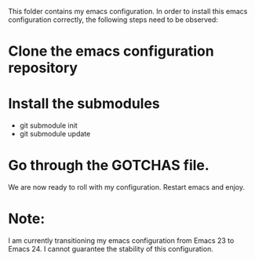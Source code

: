 This folder contains my emacs configuration. In order to install this emacs configuration correctly, the following steps need to be observed:

* Clone the emacs configuration repository

* Install the submodules
  - git submodule init
  - git submodule update

* Go through the GOTCHAS file.

We are now ready to roll with my configuration. Restart emacs and enjoy.

* Note:

I am currently transitioning my emacs configuration from Emacs 23 to Emacs 24. I cannot guarantee the stability of this configuration.
